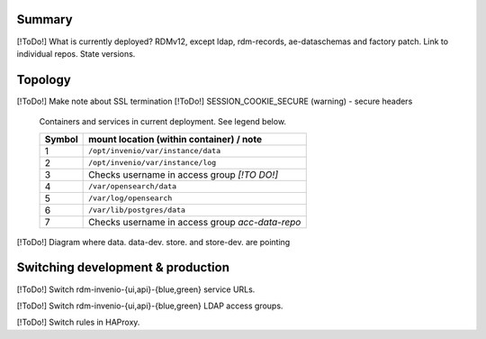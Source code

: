 -------
Summary
-------

[!ToDo!] What is currently deployed?  RDMv12, except ldap, rdm-records, ae-dataschemas and factory patch.  Link to individual repos.  State versions.

--------
Topology
--------

[!ToDo!] Make note about SSL termination
[!ToDo!] SESSION_COOKIE_SECURE (warning) - secure headers

.. figure:: /images/second_deployment.drawio.png

   Containers and services in current deployment.  See legend below.

   .. csv-table::
      :header-rows: 1		  

      "Symbol", "mount location (within container) / note"
      "1", "``/opt/invenio/var/instance/data``"
      "2", "``/opt/invenio/var/instance/log``"                  
      "3", "Checks username in access group `[!TO DO!]`"
      "4", "``/var/opensearch/data``"             
      "5", "``/var/log/opensearch``"             
      "6", "``/var/lib/postgres/data``"             
      "7", "Checks username in access group `acc-data-repo`"             
     

[!ToDo!] Diagram where data. data-dev. store. and store-dev. are pointing

----------------------------------
Switching development & production
----------------------------------

[!ToDo!] Switch rdm-invenio-{ui,api}-{blue,green} service URLs.

[!ToDo!] Switch rdm-invenio-{ui,api}-{blue,green} LDAP access groups.

[!ToDo!] Switch rules in HAProxy.
